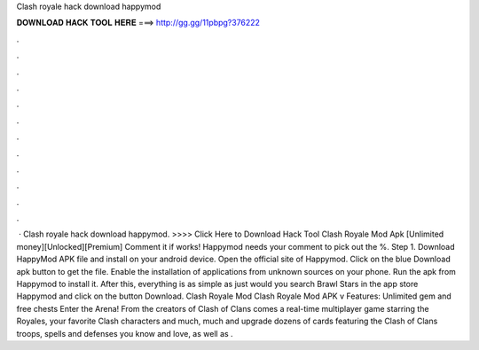 Clash royale hack download happymod

𝐃𝐎𝐖𝐍𝐋𝐎𝐀𝐃 𝐇𝐀𝐂𝐊 𝐓𝐎𝐎𝐋 𝐇𝐄𝐑𝐄 ===> http://gg.gg/11pbpg?376222

.

.

.

.

.

.

.

.

.

.

.

.

 · Clash royale hack download happymod. >>>> Click Here to Download Hack Tool Clash Royale Mod Apk [Unlimited money][Unlocked][Premium] Comment it if works! Happymod needs your comment to pick out the %. Step 1. Download HappyMod APK file and install on your android device. Open the official site of Happymod. Click on the blue Download apk button to get the file. Enable the installation of applications from unknown sources on your phone. Run the apk from Happymod to install it. After this, everything is as simple as just would you search Brawl Stars in the app store Happymod and click on the button Download. Clash Royale Mod Clash Royale Mod APK v Features: Unlimited gem and free chests Enter the Arena! From the creators of Clash of Clans comes a real-time multiplayer game starring the Royales, your favorite Clash characters and much, much  and upgrade dozens of cards featuring the Clash of Clans troops, spells and defenses you know and love, as well as .